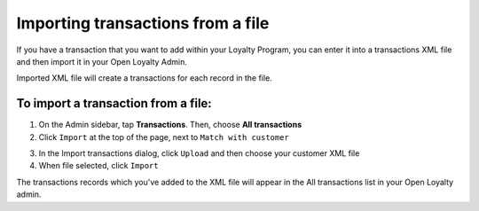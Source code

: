.. index::
   single: transaction_import

Importing transactions from a file
==================================

If you have a transaction that you want to add within your Loyalty Program, you can enter it into a transactions XML file and then import it in your Open Loyalty Admin. 

.. image:: /userguide/_images/import_transaction.png
   :alt:   Import Transactions

Imported  XML file will create a transactions for each record in the file. 

To import a transaction from a file:
^^^^^^^^^^^^^^^^^^^^^^^^^^^^^^^^^^^^

1. On the Admin sidebar, tap **Transactions**. Then, choose **All transactions**

2. Click ``Import`` at the top of the page, next to ``Match with customer`` 

.. image:: /userguide/_images/transaction_import_button.png
   :alt:   Transactions Import Button

3. In the Import transactions dialog, click ``Upload`` and then choose your customer XML file

4. When file selected, click ``Import``

.. image:: /userguide/_images/import_transaction2.png
   :alt:   Import Transactions

The transactions records which  you've added to the XML file will appear in the All transactions list in your Open Loyalty admin.


